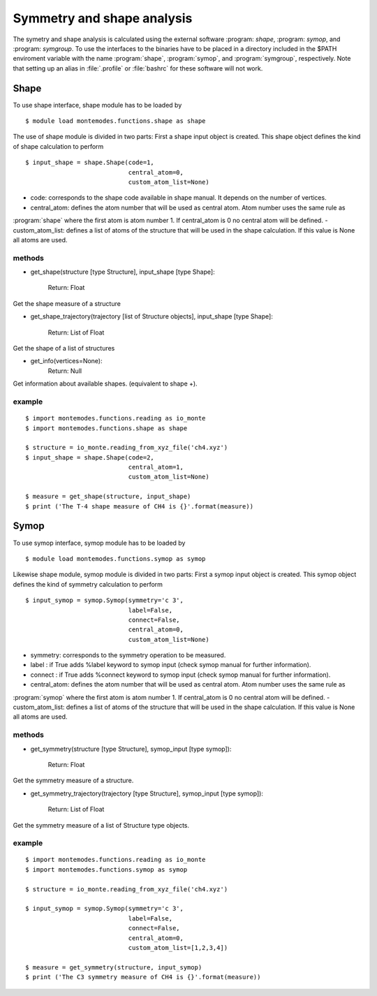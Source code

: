===========================
Symmetry and shape analysis
===========================

The symetry and shape analysis is calculated using the external software :program: `shape`, :program: `symop`,
and :program: `symgroup`. To use the interfaces to the binaries have to be placed in a directory included in the
$PATH enviroment variable with the name :program:`shape`, :program:`symop`, and :program:`symgroup`, respectively.
Note that setting up an alias in :file:`.profile` or :file:`bashrc` for these software will not work.

Shape
-----
To use shape interface, shape module has to be loaded by ::

   $ module load montemodes.functions.shape as shape

The use of shape module is divided in two parts:
First a shape input object is created. This shape object defines the kind of
shape calculation to perform ::

   $ input_shape = shape.Shape(code=1,
                               central_atom=0,
                               custom_atom_list=None)

- code: corresponds to the shape code available in shape manual. It depends on the number of vertices.
- central_atom: defines the atom number that will be used as central atom. Atom number uses the same rule as
:program:`shape` where the first atom is atom number 1. If central_atom is 0 no central atom will be defined.
- custom_atom_list: defines a list of atoms of the structure that will be used in the shape calculation. If this value
is None all atoms are used.

methods
+++++++

- get_shape(structure [type Structure], input_shape [type Shape]:

            Return: Float

Get the shape measure of a structure


- get_shape_trajectory(trajectory [list of Structure objects], input_shape [type Shape]:

            Return: List of Float

Get the shape of a list of structures

- get_info(vertices=None):
            Return: Null

Get information about available shapes. (equivalent to shape +).


example
+++++++
::

   $ import montemodes.functions.reading as io_monte
   $ import montemodes.functions.shape as shape

   $ structure = io_monte.reading_from_xyz_file('ch4.xyz')
   $ input_shape = shape.Shape(code=2,
                               central_atom=1,
                               custom_atom_list=None)

   $ measure = get_shape(structure, input_shape)
   $ print ('The T-4 shape measure of CH4 is {}'.format(measure))



Symop
-----

To use symop interface, symop module has to be loaded by ::

   $ module load montemodes.functions.symop as symop

Likewise shape module, symop module is divided in two parts:
First a symop input object is created. This symop object defines the kind of
symmetry calculation to perform ::

   $ input_symop = symop.Symop(symmetry='c 3',
                               label=False,
                               connect=False,
                               central_atom=0,
                               custom_atom_list=None)

- symmetry: corresponds to the symmetry operation to be measured.
- label : if True adds %label keyword to symop input (check symop manual for further information).
- connect : if True adds %connect keyword to symop input (check symop manual for further information).
- central_atom: defines the atom number that will be used as central atom. Atom number uses the same rule as
:program:`symop` where the first atom is atom number 1. If central_atom is 0 no central atom will be defined.
- custom_atom_list: defines a list of atoms of the structure that will be used in the shape calculation. If this value
is None all atoms are used.

methods
+++++++

- get_symmetry(structure [type Structure], symop_input [type symop]):

               Return: Float

Get the symmetry measure of a structure.

- get_symmetry_trajectory(trajectory [type Structure], symop_input [type symop]):

               Return: List of Float

Get the symmetry measure of a list of Structure type objects.

example
+++++++

::

   $ import montemodes.functions.reading as io_monte
   $ import montemodes.functions.symop as symop

   $ structure = io_monte.reading_from_xyz_file('ch4.xyz')

   $ input_symop = symop.Symop(symmetry='c 3',
                               label=False,
                               connect=False,
                               central_atom=0,
                               custom_atom_list=[1,2,3,4])

   $ measure = get_symmetry(structure, input_symop)
   $ print ('The C3 symmetry measure of CH4 is {}'.format(measure))


